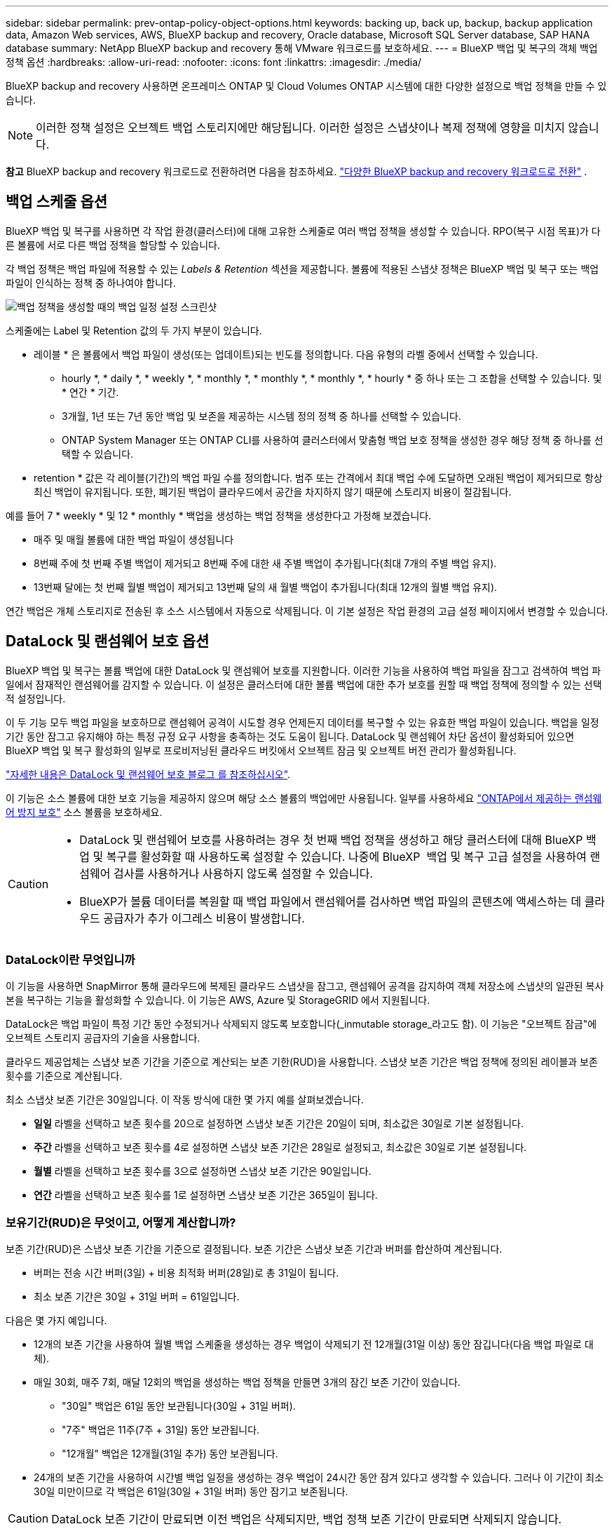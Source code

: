 ---
sidebar: sidebar 
permalink: prev-ontap-policy-object-options.html 
keywords: backing up, back up, backup, backup application data, Amazon Web services, AWS, BlueXP backup and recovery, Oracle database, Microsoft SQL Server database, SAP HANA database 
summary: NetApp BlueXP backup and recovery 통해 VMware 워크로드를 보호하세요. 
---
= BlueXP 백업 및 복구의 객체 백업 정책 옵션
:hardbreaks:
:allow-uri-read: 
:nofooter: 
:icons: font
:linkattrs: 
:imagesdir: ./media/


[role="lead"]
BlueXP backup and recovery 사용하면 온프레미스 ONTAP 및 Cloud Volumes ONTAP 시스템에 대한 다양한 설정으로 백업 정책을 만들 수 있습니다.


NOTE: 이러한 정책 설정은 오브젝트 백업 스토리지에만 해당됩니다. 이러한 설정은 스냅샷이나 복제 정책에 영향을 미치지 않습니다.

[]
====
*참고* BlueXP backup and recovery 워크로드로 전환하려면 다음을 참조하세요. link:br-start-switch-ui.html["다양한 BlueXP backup and recovery 워크로드로 전환"] .

====


== 백업 스케줄 옵션

BlueXP 백업 및 복구를 사용하면 각 작업 환경(클러스터)에 대해 고유한 스케줄로 여러 백업 정책을 생성할 수 있습니다. RPO(복구 시점 목표)가 다른 볼륨에 서로 다른 백업 정책을 할당할 수 있습니다.

각 백업 정책은 백업 파일에 적용할 수 있는 _Labels & Retention_ 섹션을 제공합니다. 볼륨에 적용된 스냅샷 정책은 BlueXP 백업 및 복구 또는 백업 파일이 인식하는 정책 중 하나여야 합니다.

image:screenshot_backup_schedule_settings.png["백업 정책을 생성할 때의 백업 일정 설정 스크린샷"]

스케줄에는 Label 및 Retention 값의 두 가지 부분이 있습니다.

* 레이블 * 은 볼륨에서 백업 파일이 생성(또는 업데이트)되는 빈도를 정의합니다. 다음 유형의 라벨 중에서 선택할 수 있습니다.
+
** hourly *, * daily *, * weekly *, * monthly *, * monthly *, * monthly *, * hourly * 중 하나 또는 그 조합을 선택할 수 있습니다. 및 * 연간 * 기간.
** 3개월, 1년 또는 7년 동안 백업 및 보존을 제공하는 시스템 정의 정책 중 하나를 선택할 수 있습니다.
** ONTAP System Manager 또는 ONTAP CLI를 사용하여 클러스터에서 맞춤형 백업 보호 정책을 생성한 경우 해당 정책 중 하나를 선택할 수 있습니다.


* retention * 값은 각 레이블(기간)의 백업 파일 수를 정의합니다. 범주 또는 간격에서 최대 백업 수에 도달하면 오래된 백업이 제거되므로 항상 최신 백업이 유지됩니다. 또한, 폐기된 백업이 클라우드에서 공간을 차지하지 않기 때문에 스토리지 비용이 절감됩니다.


예를 들어 7 * weekly * 및 12 * monthly * 백업을 생성하는 백업 정책을 생성한다고 가정해 보겠습니다.

* 매주 및 매월 볼륨에 대한 백업 파일이 생성됩니다
* 8번째 주에 첫 번째 주별 백업이 제거되고 8번째 주에 대한 새 주별 백업이 추가됩니다(최대 7개의 주별 백업 유지).
* 13번째 달에는 첫 번째 월별 백업이 제거되고 13번째 달의 새 월별 백업이 추가됩니다(최대 12개의 월별 백업 유지).


연간 백업은 개체 스토리지로 전송된 후 소스 시스템에서 자동으로 삭제됩니다. 이 기본 설정은 작업 환경의 고급 설정 페이지에서 변경할 수 있습니다.



== DataLock 및 랜섬웨어 보호 옵션

BlueXP 백업 및 복구는 볼륨 백업에 대한 DataLock 및 랜섬웨어 보호를 지원합니다. 이러한 기능을 사용하여 백업 파일을 잠그고 검색하여 백업 파일에서 잠재적인 랜섬웨어를 감지할 수 있습니다. 이 설정은 클러스터에 대한 볼륨 백업에 대한 추가 보호를 원할 때 백업 정책에 정의할 수 있는 선택적 설정입니다.

이 두 기능 모두 백업 파일을 보호하므로 랜섬웨어 공격이 시도할 경우 언제든지 데이터를 복구할 수 있는 유효한 백업 파일이 있습니다. 백업을 일정 기간 동안 잠그고 유지해야 하는 특정 규정 요구 사항을 충족하는 것도 도움이 됩니다. DataLock 및 랜섬웨어 차단 옵션이 활성화되어 있으면 BlueXP 백업 및 복구 활성화의 일부로 프로비저닝된 클라우드 버킷에서 오브젝트 잠금 및 오브젝트 버전 관리가 활성화됩니다.

https://bluexp.netapp.com/blog/cbs-blg-the-bluexp-feature-that-protects-backups-from-ransomware["자세한 내용은 DataLock 및 랜섬웨어 보호 블로그 를 참조하십시오"^].

이 기능은 소스 볼륨에 대한 보호 기능을 제공하지 않으며 해당 소스 볼륨의 백업에만 사용됩니다. 일부를 사용하세요  https://docs.netapp.com/us-en/ontap/anti-ransomware/index.html["ONTAP에서 제공하는 랜섬웨어 방지 보호"^] 소스 볼륨을 보호하세요.

[CAUTION]
====
* DataLock 및 랜섬웨어 보호를 사용하려는 경우 첫 번째 백업 정책을 생성하고 해당 클러스터에 대해 BlueXP 백업 및 복구를 활성화할 때 사용하도록 설정할 수 있습니다. 나중에 BlueXP  백업 및 복구 고급 설정을 사용하여 랜섬웨어 검사를 사용하거나 사용하지 않도록 설정할 수 있습니다.
* BlueXP가 볼륨 데이터를 복원할 때 백업 파일에서 랜섬웨어를 검사하면 백업 파일의 콘텐츠에 액세스하는 데 클라우드 공급자가 추가 이그레스 비용이 발생합니다.


====


=== DataLock이란 무엇입니까

이 기능을 사용하면 SnapMirror 통해 클라우드에 복제된 클라우드 스냅샷을 잠그고, 랜섬웨어 공격을 감지하여 객체 저장소에 스냅샷의 일관된 복사본을 복구하는 기능을 활성화할 수 있습니다. 이 기능은 AWS, Azure 및 StorageGRID 에서 지원됩니다.

DataLock은 백업 파일이 특정 기간 동안 수정되거나 삭제되지 않도록 보호합니다(_inmutable storage_라고도 함). 이 기능은 "오브젝트 잠금"에 오브젝트 스토리지 공급자의 기술을 사용합니다.

클라우드 제공업체는 스냅샷 보존 기간을 기준으로 계산되는 보존 기한(RUD)을 사용합니다. 스냅샷 보존 기간은 백업 정책에 정의된 레이블과 보존 횟수를 기준으로 계산됩니다.

최소 스냅샷 보존 기간은 30일입니다. 이 작동 방식에 대한 몇 가지 예를 살펴보겠습니다.

* *일일* 라벨을 선택하고 보존 횟수를 20으로 설정하면 스냅샷 보존 기간은 20일이 되며, 최소값은 30일로 기본 설정됩니다.
* *주간* 라벨을 선택하고 보존 횟수를 4로 설정하면 스냅샷 보존 기간은 28일로 설정되고, 최소값은 30일로 기본 설정됩니다.
* *월별* 라벨을 선택하고 보존 횟수를 3으로 설정하면 스냅샷 보존 기간은 90일입니다.
* *연간* 라벨을 선택하고 보존 횟수를 1로 설정하면 스냅샷 보존 기간은 365일이 됩니다.




=== 보유기간(RUD)은 무엇이고, 어떻게 계산합니까?

보존 기간(RUD)은 스냅샷 보존 기간을 기준으로 결정됩니다. 보존 기간은 스냅샷 보존 기간과 버퍼를 합산하여 계산됩니다.

* 버퍼는 전송 시간 버퍼(3일) + 비용 최적화 버퍼(28일)로 총 31일이 됩니다.
* 최소 보존 기간은 30일 + 31일 버퍼 = 61일입니다.


다음은 몇 가지 예입니다.

* 12개의 보존 기간을 사용하여 월별 백업 스케줄을 생성하는 경우 백업이 삭제되기 전 12개월(31일 이상) 동안 잠깁니다(다음 백업 파일로 대체).
* 매일 30회, 매주 7회, 매달 12회의 백업을 생성하는 백업 정책을 만들면 3개의 잠긴 보존 기간이 있습니다.
+
** "30일" 백업은 61일 동안 보관됩니다(30일 + 31일 버퍼).
** "7주" 백업은 11주(7주 + 31일) 동안 보관됩니다.
** "12개월" 백업은 12개월(31일 추가) 동안 보관됩니다.


* 24개의 보존 기간을 사용하여 시간별 백업 일정을 생성하는 경우 백업이 24시간 동안 잠겨 있다고 생각할 수 있습니다. 그러나 이 기간이 최소 30일 미만이므로 각 백업은 61일(30일 + 31일 버퍼) 동안 잠기고 보존됩니다.



CAUTION: DataLock 보존 기간이 만료되면 이전 백업은 삭제되지만, 백업 정책 보존 기간이 만료되면 삭제되지 않습니다.

DataLock 보존 설정은 백업 정책의 정책 보존 설정보다 우선합니다. 이 경우 백업 파일이 개체 저장소에 장기간 저장되므로 스토리지 비용이 영향을 받을 수 있습니다.



=== DataLock 및 랜섬웨어 보호 활성화

정책을 생성할 때 DataLock 및 랜섬웨어 보호 기능을 활성화할 수 있습니다. 정책 생성 후에는 활성화, 수정 또는 비활성화할 수 없습니다.

. 정책을 생성할 때 *DataLock 및 랜섬웨어 보호* 섹션을 확장합니다.
. 다음 중 하나를 선택합니다.
+
** *없음*: DataLock 보호 및 랜섬웨어 보호가 비활성화됩니다.
** *잠금 해제*: DataLock 보호 및 랜섬웨어 방지가 활성화되었습니다. 특정 권한이 있는 사용자는 보존 기간 동안 보호된 백업 파일을 덮어쓰거나 삭제할 수 있습니다.
** *잠김*: DataLock 보호 및 랜섬웨어 방지 기능이 활성화되어 있습니다. 보존 기간 동안 사용자는 보호된 백업 파일을 덮어쓰거나 삭제할 수 없습니다. 이는 모든 규정 준수를 충족합니다.




을 link:prev-ontap-policy-object-advanced-settings.html["고급 설정 페이지에서 랜섬웨어 보호 옵션을 업데이트하는 방법"]참조하십시오.



=== 랜섬웨어 보호란 무엇입니까

랜섬웨어 차단 기능은 백업 파일을 검사하여 랜섬웨어 공격의 증거를 찾습니다. 랜섬웨어 공격 탐지 작업은 체크섬 비교를 통해 수행됩니다. 잠재적 랜섬웨어가 이전 백업 파일과 비교하여 새 백업 파일에서 식별된 경우, 최신 백업 파일이 랜섬웨어 공격의 징후를 보이지 않는 최신 백업 파일로 대체됩니다. (랜섬웨어 공격이 발생한 것으로 확인된 파일은 교체후 1일 후에 삭제됩니다.)

스캔은 다음과 같은 상황에서 발생합니다.

* 클라우드 백업 객체에 대한 검사는 클라우드 객체 스토리지로 전송된 직후에 시작됩니다. 클라우드 스토리지에 처음 기록될 때는 백업 파일에 대해 검사가 수행되지 않고 다음 백업 파일이 기록될 때 수행됩니다.
* 랜섬웨어 검사는 복원 프로세스에서 백업을 선택하면 시작될 수 있습니다.
* 언제든지 필요에 따라 스캔을 수행할 수 있습니다.


*회수 과정은 어떻게 진행되나요?*

랜섬웨어 공격이 감지되면 서비스는 Active Data Connector 무결성 검사기 REST API를 사용하여 복구 프로세스를 시작합니다. 데이터 객체의 가장 오래된 버전이 원본이며, 복구 프로세스의 일부로 최신 버전으로 변환됩니다.

이것이 어떻게 작동하는지 살펴보겠습니다.

* 랜섬웨어 공격이 발생하면 서비스는 버킷에 있는 객체를 덮어쓰거나 삭제하려고 시도합니다.
* 클라우드 스토리지는 버전 관리 기능을 지원하므로 백업 객체의 새 버전을 자동으로 생성합니다. 버전 관리가 활성화된 상태에서 객체를 삭제하면 삭제된 것으로 표시되지만 여전히 복구할 수 있습니다. 객체를 덮어쓰면 이전 버전이 저장되고 표시됩니다.
* 랜섬웨어 검사가 시작되면 두 개체 버전 모두에 대한 체크섬이 검증되고 비교됩니다. 체크섬이 일치하지 않으면 잠재적인 랜섬웨어가 감지된 것입니다.
* 복구 프로세스에는 마지막으로 알려진 양호한 사본으로 되돌리는 작업이 포함됩니다.




=== 지원되는 작업 환경 및 오브젝트 스토리지 공급자

다음 퍼블릭 및 프라이빗 클라우드 공급자가 오브젝트 스토리지를 사용하는 경우, 다음과 같은 작업 환경에서 ONTAP 볼륨의 DataLock 및 랜섬웨어 보호를 활성화할 수 있습니다. 향후 릴리즈에서는 클라우드 공급자를 더 추가할 예정입니다.

[cols="55,45"]
|===
| 소스 작업 환경 | 백업 파일 대상 ifdef::AWS[] 


| AWS의 Cloud Volumes ONTAP | Amazon S3 엔디프::AWS[]ifdef::Azure[] 


| Azure의 Cloud Volumes ONTAP | Azure Blob endif::Azure []ifdef::GCP[]endif::GCP[] 


| 사내 ONTAP 시스템 | ifdef::AWS[]Amazon S3 endif::AWS[]ifdef::Azure[]Azure Blob endif::Azure[]ifdef::GCP[]endif::GCP[]NetApp StorageGRID 
|===


=== 요구 사항

ifdef::aws[]

* AWS의 경우:
+
** 클러스터는 ONTAP 9.11.1 이상을 실행해야 합니다
** Connector는 클라우드 또는 사내에 구축할 수 있습니다
** 다음 S3 권한은 Connector에 권한을 제공하는 IAM 역할의 일부여야 합니다. 이러한 리소스는 리소스 "arn:AWS:S3::NetApp-backup- *"의 "backupS3Policy" 섹션에 있습니다.
+
.AWS S3 사용 권한
[%collapsible]
====
*** S3:GetObjectVersionTagging
*** S3:GetBuckketObjectLockConfiguration
*** S3:GetObjectVersionAcl
*** S3:PutObjectTagging
*** S3:DeleteObject 를 선택합니다
*** S3:삭제 ObjectTagging
*** S3:GetObjectRetention
*** S3:DeleteObjectVersionTagging
*** S3:PutObject
*** S3:GetObject
*** S3:PutBucketObjectLockConfiguration
*** S3:GetLifecycleConfiguration
*** S3:GetBucketTagging
*** S3:DeleteObjectVersion
*** S3:목록 BuckketVersions
*** S3:목록 버킷
*** S3: PutBucketTagging
*** S3:GetObjectTagging
*** S3: PutBucketVersioning
*** S3:PutObjectVersionTagging
*** S3:GetBucketVersioning
*** S3:GetBuckketAcl
*** S3:BypassGovernanceRetention
*** S3:PutObjectRetention
*** S3:GetBucketLocation
*** S3:GetObjectVersion


====
+
https://docs.netapp.com/us-en/bluexp-setup-admin/reference-permissions-aws.html["필요한 권한을 복사하여 붙여넣을 수 있는 정책의 전체 JSON 형식을 봅니다"^].





endif::aws[]

ifdef::azure[]

* Azure의 경우:
+
** 클러스터는 ONTAP 9.12.1 이상을 실행해야 합니다
** Connector는 클라우드 또는 사내에 구축할 수 있습니다




endif::azure[]

* StorageGRID의 경우:
+
** 클러스터는 ONTAP 9.11.1 이상을 실행해야 합니다
** StorageGRID 시스템은 11.6.0.3 이상을 실행해야 합니다
** Connector를 사내에 구축해야 합니다(인터넷 접속 유무에 관계없이 사이트에 설치할 수 있음).
** 다음 S3 권한은 Connector에 권한을 제공하는 IAM 역할의 일부여야 합니다.
+
.StorageGRID S3 사용 권한
[%collapsible]
====
*** S3:GetObjectVersionTagging
*** S3:GetBuckketObjectLockConfiguration
*** S3:GetObjectVersionAcl
*** S3:PutObjectTagging
*** S3:DeleteObject 를 선택합니다
*** S3:삭제 ObjectTagging
*** S3:GetObjectRetention
*** S3:DeleteObjectVersionTagging
*** S3:PutObject
*** S3:GetObject
*** S3:PutBucketObjectLockConfiguration
*** S3:GetLifecycleConfiguration
*** S3:GetBucketTagging
*** S3:DeleteObjectVersion
*** S3:목록 BuckketVersions
*** S3:목록 버킷
*** S3: PutBucketTagging
*** S3:GetObjectTagging
*** S3: PutBucketVersioning
*** S3:PutObjectVersionTagging
*** S3:GetBucketVersioning
*** S3:GetBuckketAcl
*** S3:PutObjectRetention
*** S3:GetBucketLocation
*** S3:GetObjectVersion


====






=== 제한 사항

* 백업 정책에 아카이브 스토리지를 구성한 경우에는 DataLock 및 랜섬웨어 방지 기능을 사용할 수 없습니다.
* BlueXP 백업 및 복구를 활성화할 때 선택하는 DataLock 옵션은 해당 클러스터의 모든 백업 정책에 사용해야 합니다.
* 단일 클러스터에서 여러 DataLock 모드를 사용할 수 없습니다.
* DataLock을 활성화하면 모든 볼륨 백업이 잠깁니다. 단일 클러스터에 대해 잠긴 볼륨 백업과 잠기지 않은 볼륨 백업을 혼합하여 사용할 수 없습니다.
* DataLock 및 랜섬웨어 보호는 DataLock 및 랜섬웨어 보호가 활성화된 백업 정책을 사용하여 새 볼륨 백업에 적용됩니다. 나중에 고급 설정 옵션을 사용하여 이러한 기능을 활성화 또는 비활성화할 수 있습니다.
* FlexGroup 볼륨은 ONTAP 9.13.1 이상을 사용하는 경우에만 DataLock 및 랜섬웨어 보호를 사용할 수 있습니다.




=== DataLock 비용을 줄이는 방법에 대한 팁

DataLock 기능을 활성 상태로 유지하면서 랜섬웨어 스캔 기능을 활성화 또는 비활성화할 수 있습니다. 추가 비용을 방지하려면 예약된 랜섬웨어 검사를 사용하지 않도록 설정하면 됩니다. 이를 통해 보안 설정을 사용자 지정하고 클라우드 공급자가 비용을 발생시키지 않도록 할 수 있습니다.

예약된 랜섬웨어 검사를 비활성화하더라도 필요 시 검사를 수행할 수 있습니다.

다양한 보호 수준을 선택할 수 있습니다.

* * DataLock_without_ransomware scans *: 거버넌스 또는 규정 준수 모드일 수 있는 대상 스토리지의 백업 데이터를 보호합니다.
+
** * 거버넌스 모드 *: 관리자가 보호된 데이터를 덮어쓰거나 삭제할 수 있는 유연성을 제공합니다.
** * 규정 준수 모드 *: 보존 기간이 만료될 때까지 완전한 불완전성을 제공합니다. 따라서 엄격한 규제가 적용되는 환경에서 가장 엄격한 데이터 보안 요구 사항을 충족할 수 있습니다. 수명주기 동안에는 데이터를 덮어쓰거나 수정할 수 없으므로 백업 복사본을 가장 강력하게 보호할 수 있습니다.
+

NOTE: Microsoft Azure는 대신 잠금 및 잠금 해제 모드를 사용합니다.



* * DataLock_with_ransomware scans *: 데이터에 대한 추가적인 보안 계층을 제공합니다. 이 기능은 백업 복사본 변경 시도를 감지하는 데 도움이 됩니다. 시도하면 새 버전의 데이터가 신중하게 생성됩니다. 스캔 주파수는 1, 2, 3, 4, 5, 6일 또는 7일. 스캔을 7일마다 로 설정하면 비용이 크게 감소합니다.


DataLock 비용을 줄이는 방법에 대한 자세한 내용은 을 참조하십시오 https://community.netapp.com/t5/Tech-ONTAP-Blogs/Understanding-BlueXP-Backup-and-Recovery-DataLock-and-Ransomware-Feature-TCO/ba-p/453475[]

또한 를 방문하여 DataLock과 관련된 비용을 추정할 수 https://bluexp.netapp.com/cloud-backup-service-tco-calculator["BlueXP 백업 및 복구 TCO(총 소유 비용) 계산기"]있습니다.



== 아카이브 스토리지 옵션

AWS, Azure 또는 Google 클라우드 스토리지를 사용할 경우 오래된 백업 파일을 저렴한 아카이브 스토리지 클래스로 이동하거나 특정 일 후에 액세스 계층으로 이동할 수 있습니다. 또한 표준 클라우드 스토리지에 기록하지 않고 백업 파일을 아카이빙 스토리지로 즉시 전송하도록 선택할 수 있습니다. 백업 파일을 보관 저장소로 직접 전송하려면 * 0 * 을 "며칠 후 보관"으로 입력하십시오. 이 기능은 클라우드 백업에서 데이터에 액세스할 필요가 거의 없는 사용자나 테이프 백업 솔루션을 교체하는 사용자에게 특히 유용합니다.

아카이브 계층의 데이터는 필요할 때 즉시 액세스할 수 없으며 검색 비용이 더 많이 필요하므로 백업 파일을 보관하기로 결정하기 전에 백업 파일에서 데이터를 복원해야 하는 빈도를 고려해야 합니다.

[NOTE]
====
* 모든 데이터 블록을 아카이빙 클라우드 스토리지로 전송하기 위해 "0"을 선택한 경우에도 메타데이터 블록이 항상 표준 클라우드 스토리지에 기록됩니다.
* DataLock을 설정한 경우에는 보관 저장소를 사용할 수 없습니다.
* 0 * 일(즉시 보관)을 선택한 후에는 보관 정책을 변경할 수 없습니다.


====
각 백업 정책은 백업 파일에 적용할 수 있는 _Archival Policy_에 대한 섹션을 제공합니다.

image:screenshot_archive_tier_settings.png["백업 정책을 생성할 때의 아카이브 정책 설정 스크린샷"]

ifdef::aws[]

* AWS에서는 백업이 _Standard_storage 클래스에서 시작되고 30일 후에 _Standard - Infrequent Access_storage 클래스로 전환됩니다.
+
클러스터에서 ONTAP 9.10.1 이상을 사용하는 경우 이전 백업을 _S3 Glacier_또는 _S3 Glacier Deep Archive_storage에 계층화할 수 있습니다. link:prev-reference-aws-archive-storage-tiers.html["AWS 아카이브 스토리지에 대해 자세히 알아보십시오"]..

+
** BlueXP 백업 및 복구를 활성화할 때 첫 번째 백업 정책에서 아카이브 계층을 선택하지 않으면 _S3 Glacier_는 이후 정책에 대한 유일한 아카이브 옵션입니다.
** 첫 번째 백업 정책에서 _S3 Glacier_를 선택한 경우 해당 클러스터에 대한 향후 백업 정책을 위해 _S3 Glacier Deep Archive_tier로 변경할 수 있습니다.
** 첫 번째 백업 정책에서 _S3 Glacier Deep Archive _ 를 선택한 경우 해당 계층은 해당 클러스터에 대한 향후 백업 정책에 사용할 수 있는 유일한 아카이브 계층이 됩니다.




endif::aws[]

ifdef::azure[]

* Azure에서 백업은 _Cool_access 계층과 연결됩니다.
+
클러스터에서 ONTAP 9.10.1 이상을 사용하는 경우 이전 백업을 _Azure Archive_storage에 계층화할 수 있습니다. link:prev-reference-azure-archive-storage-tiers.html["Azure 아카이브 스토리지에 대해 자세히 알아보십시오"]..



endif::azure[]

ifdef::gcp[]

* GCP에서 백업은 _Standard_storage 클래스와 연결됩니다.
+
사내 클러스터에서 ONTAP 9.12.1 이상을 사용하는 경우 추가 비용 최적화를 위해 특정 일 후에 BlueXP 백업 및 복구 UI의 _Archive_storage에 이전 백업을 계층화하도록 선택할 수 있습니다. link:prev-reference-gcp-archive-storage-tiers.html["Google 아카이브 스토리지에 대해 자세히 알아보십시오"]..



endif::gcp[]

* StorageGRID에서 백업은 _Standard_storage 클래스와 연결됩니다.
+
온프레미스 클러스터가 ONTAP 9.12.1 이상을 사용하고 있고 StorageGRID 시스템에서 11.4 이상을 사용하는 경우 이전 백업 파일을 퍼블릭 클라우드 아카이브 스토리지에 아카이브할 수 있습니다.



ifdef::aws[]

+** AWS의 경우 AWS_S3 Glacier_또는 _S3 Glacier Deep Archive_storage에 백업을 계층화할 수 있습니다. link:prev-reference-aws-archive-storage-tiers.html["AWS 아카이브 스토리지에 대해 자세히 알아보십시오"^]..

endif::aws[]

ifdef::azure[]

+** Azure의 경우 이전 백업을 _Azure Archive_storage에 계층화할 수 있습니다. link:prev-reference-azure-archive-storage-tiers.html["Azure 아카이브 스토리지에 대해 자세히 알아보십시오"^]..

endif::azure[]
